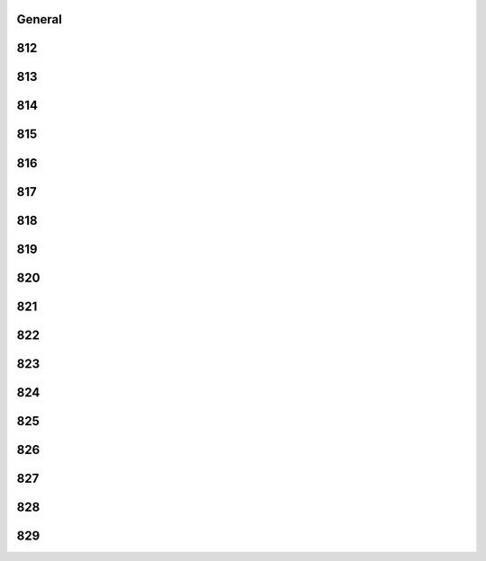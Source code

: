 -------
General
-------


------
812
------


------
813
------


------
814
------


------
815
------


------
816
------


------
817
------


------
818
------


------
819
------


------
820
------


------
821
------


------
822
------


------
823
------


------
824
------


------
825
------


------
826
------


------
827
------


------
828
------


------
829
------


